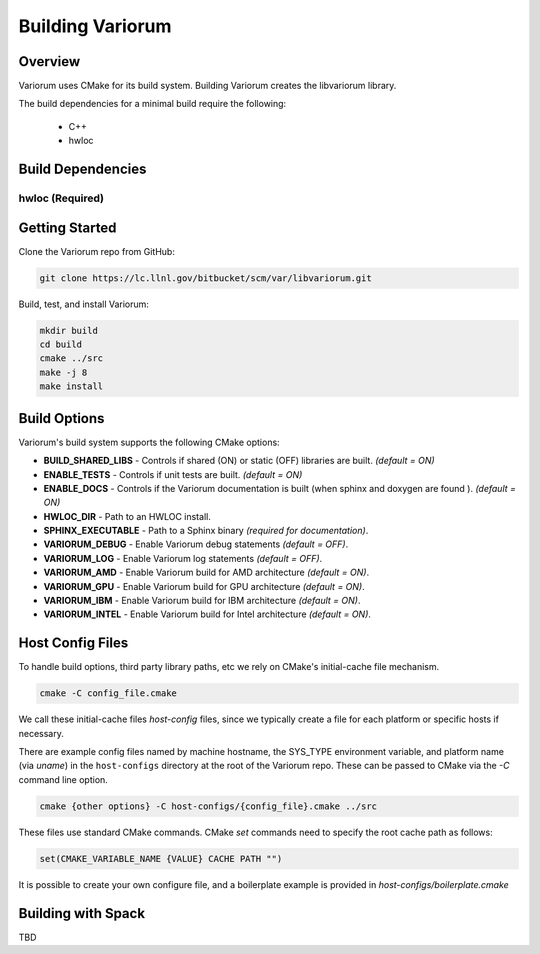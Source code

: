 .. ############################################################################
.. # Copyright (c) 2015-2017, Lawrence Livermore National Security, LLC.
.. #
.. # Produced at the Lawrence Livermore National Laboratory
.. #
.. # LLNL-CODE-716457
.. #
.. # All rights reserved.
.. #
.. # This file is part of Conduit.
.. #
.. # For details, see: http://software.llnl.gov/alpine/.
.. #
.. # Please also read alpine/LICENSE
.. #
.. # Redistribution and use in source and binary forms, with or without
.. # modification, are permitted provided that the following conditions are met:
.. #
.. # * Redistributions of source code must retain the above copyright notice,
.. #   this list of conditions and the disclaimer below.
.. #
.. # * Redistributions in binary form must reproduce the above copyright notice,
.. #   this list of conditions and the disclaimer (as noted below) in the
.. #   documentation and/or other materials provided with the distribution.
.. #
.. # * Neither the name of the LLNS/LLNL nor the names of its contributors may
.. #   be used to endorse or promote products derived from this software without
.. #   specific prior written permission.
.. #
.. # THIS SOFTWARE IS PROVIDED BY THE COPYRIGHT HOLDERS AND CONTRIBUTORS "AS IS"
.. # AND ANY EXPRESS OR IMPLIED WARRANTIES, INCLUDING, BUT NOT LIMITED TO, THE
.. # IMPLIED WARRANTIES OF MERCHANTABILITY AND FITNESS FOR A PARTICULAR PURPOSE
.. # ARE DISCLAIMED. IN NO EVENT SHALL LAWRENCE LIVERMORE NATIONAL SECURITY,
.. # LLC, THE U.S. DEPARTMENT OF ENERGY OR CONTRIBUTORS BE LIABLE FOR ANY
.. # DIRECT, INDIRECT, INCIDENTAL, SPECIAL, EXEMPLARY, OR CONSEQUENTIAL
.. # DAMAGES  (INCLUDING, BUT NOT LIMITED TO, PROCUREMENT OF SUBSTITUTE GOODS
.. # OR SERVICES; LOSS OF USE, DATA, OR PROFITS; OR BUSINESS INTERRUPTION)
.. # HOWEVER CAUSED AND ON ANY THEORY OF LIABILITY, WHETHER IN CONTRACT,
.. # STRICT LIABILITY, OR TORT (INCLUDING NEGLIGENCE OR OTHERWISE) ARISING
.. # IN ANY WAY OUT OF THE USE OF THIS SOFTWARE, EVEN IF ADVISED OF THE
.. # POSSIBILITY OF SUCH DAMAGE.
.. #
.. ############################################################################


Building Variorum
=================

Overview
--------

Variorum uses CMake for its build system.
Building Variorum creates the libvariorum library.

The build dependencies for a minimal build require the following:

    * C++
    * hwloc


Build Dependencies
------------------

hwloc (Required)
""""""""""""""""


Getting Started
---------------
Clone the Variorum repo from GitHub:

.. code:: bash

    git clone https://lc.llnl.gov/bitbucket/scm/var/libvariorum.git


Build, test, and install Variorum:

.. code:: bash

    mkdir build
    cd build
    cmake ../src
    make -j 8
    make install


Build Options
-------------

Variorum's build system supports the following CMake options:

* **BUILD_SHARED_LIBS** - Controls if shared (ON) or static (OFF) libraries are built. *(default = ON)*
* **ENABLE_TESTS** - Controls if unit tests are built. *(default = ON)*

* **ENABLE_DOCS** - Controls if the Variorum documentation is built (when sphinx and doxygen are found ). *(default = ON)*

* **HWLOC_DIR** - Path to an HWLOC install.

* **SPHINX_EXECUTABLE** - Path to a Sphinx binary *(required for documentation)*.

* **VARIORUM_DEBUG** - Enable Variorum debug statements *(default = OFF)*.

* **VARIORUM_LOG** - Enable Variorum log statements *(default = OFF)*.

* **VARIORUM_AMD** - Enable Variorum build for AMD architecture *(default = ON)*.

* **VARIORUM_GPU** - Enable Variorum build for GPU architecture *(default = ON)*.

* **VARIORUM_IBM** - Enable Variorum build for IBM architecture *(default = ON)*.

* **VARIORUM_INTEL** - Enable Variorum build for Intel architecture *(default = ON)*.


Host Config Files
-----------------
To handle build options, third party library paths, etc we rely on CMake's
initial-cache file mechanism.


.. code:: bash

    cmake -C config_file.cmake


We call these initial-cache files *host-config* files, since we typically
create a file for each platform or specific hosts if necessary.

There are example config files named by machine hostname, the SYS_TYPE
environment variable, and platform name (via *uname*) in the ``host-configs``
directory at the root of the Variorum repo. These can be passed to CMake via
the `-C` command line option.

.. code:: bash

    cmake {other options} -C host-configs/{config_file}.cmake ../src


These files use standard CMake commands. CMake *set* commands need to specify
the root cache path as follows:

.. code:: cmake

    set(CMAKE_VARIABLE_NAME {VALUE} CACHE PATH "")

It is  possible to create your own configure file, and a boilerplate example
is provided in `host-configs/boilerplate.cmake`


Building with Spack
-------------------

TBD
